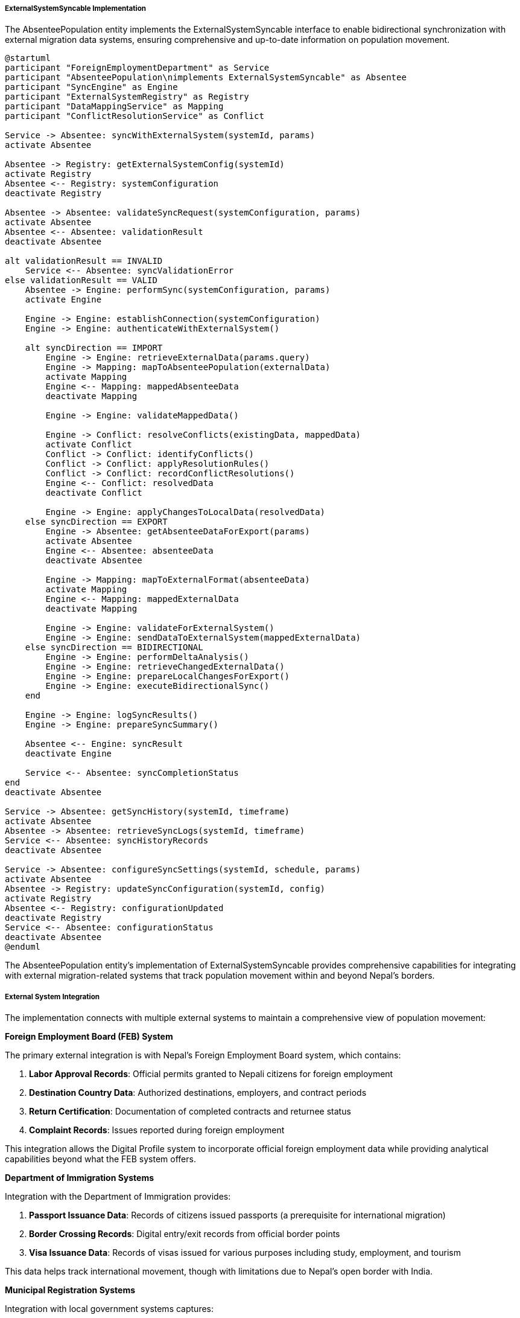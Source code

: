 ===== ExternalSystemSyncable Implementation

The AbsenteePopulation entity implements the ExternalSystemSyncable interface to enable bidirectional synchronization with external migration data systems, ensuring comprehensive and up-to-date information on population movement.

[plantuml]
----
@startuml
participant "ForeignEmploymentDepartment" as Service
participant "AbsenteePopulation\nimplements ExternalSystemSyncable" as Absentee
participant "SyncEngine" as Engine
participant "ExternalSystemRegistry" as Registry
participant "DataMappingService" as Mapping
participant "ConflictResolutionService" as Conflict

Service -> Absentee: syncWithExternalSystem(systemId, params)
activate Absentee

Absentee -> Registry: getExternalSystemConfig(systemId)
activate Registry
Absentee <-- Registry: systemConfiguration
deactivate Registry

Absentee -> Absentee: validateSyncRequest(systemConfiguration, params)
activate Absentee
Absentee <-- Absentee: validationResult
deactivate Absentee

alt validationResult == INVALID
    Service <-- Absentee: syncValidationError
else validationResult == VALID
    Absentee -> Engine: performSync(systemConfiguration, params)
    activate Engine
    
    Engine -> Engine: establishConnection(systemConfiguration)
    Engine -> Engine: authenticateWithExternalSystem()
    
    alt syncDirection == IMPORT
        Engine -> Engine: retrieveExternalData(params.query)
        Engine -> Mapping: mapToAbsenteePopulation(externalData)
        activate Mapping
        Engine <-- Mapping: mappedAbsenteeData
        deactivate Mapping
        
        Engine -> Engine: validateMappedData()
        
        Engine -> Conflict: resolveConflicts(existingData, mappedData)
        activate Conflict
        Conflict -> Conflict: identifyConflicts()
        Conflict -> Conflict: applyResolutionRules()
        Conflict -> Conflict: recordConflictResolutions()
        Engine <-- Conflict: resolvedData
        deactivate Conflict
        
        Engine -> Engine: applyChangesToLocalData(resolvedData)
    else syncDirection == EXPORT
        Engine -> Absentee: getAbsenteeDataForExport(params)
        activate Absentee
        Engine <-- Absentee: absenteeData
        deactivate Absentee
        
        Engine -> Mapping: mapToExternalFormat(absenteeData)
        activate Mapping
        Engine <-- Mapping: mappedExternalData
        deactivate Mapping
        
        Engine -> Engine: validateForExternalSystem()
        Engine -> Engine: sendDataToExternalSystem(mappedExternalData)
    else syncDirection == BIDIRECTIONAL
        Engine -> Engine: performDeltaAnalysis()
        Engine -> Engine: retrieveChangedExternalData()
        Engine -> Engine: prepareLocalChangesForExport()
        Engine -> Engine: executeBidirectionalSync()
    end
    
    Engine -> Engine: logSyncResults()
    Engine -> Engine: prepareSyncSummary()
    
    Absentee <-- Engine: syncResult
    deactivate Engine
    
    Service <-- Absentee: syncCompletionStatus
end
deactivate Absentee

Service -> Absentee: getSyncHistory(systemId, timeframe)
activate Absentee
Absentee -> Absentee: retrieveSyncLogs(systemId, timeframe)
Service <-- Absentee: syncHistoryRecords
deactivate Absentee

Service -> Absentee: configureSyncSettings(systemId, schedule, params)
activate Absentee
Absentee -> Registry: updateSyncConfiguration(systemId, config)
activate Registry
Absentee <-- Registry: configurationUpdated
deactivate Registry
Service <-- Absentee: configurationStatus
deactivate Absentee
@enduml
----

The AbsenteePopulation entity's implementation of ExternalSystemSyncable provides comprehensive capabilities for integrating with external migration-related systems that track population movement within and beyond Nepal's borders.

===== External System Integration

The implementation connects with multiple external systems to maintain a comprehensive view of population movement:

*Foreign Employment Board (FEB) System*

The primary external integration is with Nepal's Foreign Employment Board system, which contains:

1. **Labor Approval Records**: Official permits granted to Nepali citizens for foreign employment
2. **Destination Country Data**: Authorized destinations, employers, and contract periods
3. **Return Certification**: Documentation of completed contracts and returnee status
4. **Complaint Records**: Issues reported during foreign employment

This integration allows the Digital Profile system to incorporate official foreign employment data while providing analytical capabilities beyond what the FEB system offers.

*Department of Immigration Systems*

Integration with the Department of Immigration provides:

1. **Passport Issuance Data**: Records of citizens issued passports (a prerequisite for international migration)
2. **Border Crossing Records**: Digital entry/exit records from official border points
3. **Visa Issuance Data**: Records of visas issued for various purposes including study, employment, and tourism

This data helps track international movement, though with limitations due to Nepal's open border with India.

*Municipal Registration Systems*

Integration with local government systems captures:

1. **Internal Migration Registration**: Records of citizens changing residence between municipalities
2. **Temporary Absence Notification**: Documentation of planned temporary movement
3. **Household Composition Updates**: Changes in household membership due to migration

This connection provides visibility into internal migration patterns, though compliance with registration requirements varies significantly.

*International Labor Organization (ILO) Database*

For analytical purposes, the system integrates with ILO data:

1. **Regional Migration Trends**: Comparative data on migration patterns in South Asia
2. **Labor Market Analysis**: Destination country labor market conditions
3. **Migration Corridor Statistics**: Volume and characteristics of major migration corridors

This connection provides context for understanding Nepal's migration patterns within regional and global frameworks.

===== Synchronization Modes

The implementation supports different synchronization approaches based on data sensitivity and system capabilities:

1. **Import Mode**: One-way retrieval of data from external systems into the AbsenteePopulation repository

2. **Export Mode**: One-way provision of AbsenteePopulation data to external systems, typically with aggregation or anonymization

3. **Bidirectional Mode**: Two-way synchronization with systems that both provide and consume migration data

4. **Notification Mode**: Event-based triggers that alert external systems about significant changes without full data exchange

Each external system is configured with appropriate synchronization parameters based on data sharing agreements, technical capabilities, and security requirements.

===== Data Mapping Architecture

The synchronization process employs sophisticated mapping capabilities to handle the diverse data structures of external systems:

1. **Schema Mapping**: Transforms between the AbsenteePopulation data model and external system schemas

2. **Identification Reconciliation**: Links records across systems using various identifiers:
   - Citizenship ID
   - Passport number
   - Labor permit ID
   - Biometric identifiers when available

3. **Temporal Alignment**: Handles different time representations and time zones between systems

4. **Terminology Translation**: Maps status codes, reason classifications, and other enumerated values between systems

5. **Confidence Scoring**: Assigns trust levels to data based on source reliability and completeness

This mapping architecture is particularly important given the fragmented nature of migration data in Nepal's institutional landscape.

===== Conflict Resolution Strategies

When synchronizing with external systems, the implementation employs sophisticated conflict resolution for inconsistent data:

1. **Authority-Based Resolution**: Each data attribute has a defined authoritative source:
   - FEB is authoritative for labor permit details
   - Immigration is authoritative for border crossing dates
   - Municipal records are authoritative for household composition

2. **Temporal Precedence**: More recent data typically supersedes older data, with timestamps carefully verified

3. **Completeness Preference**: More complete records are preferred over partial records when other factors are equal

4. **Conflict Logging**: All data conflicts are logged for manual review and future reference

5. **Human Resolution Workflow**: Critical conflicts that cannot be automatically resolved are flagged for human decision

These strategies are essential for maintaining data integrity while integrating information from systems with varying levels of accuracy and timeliness.

===== Nepal-Specific Considerations

The implementation addresses several unique aspects of Nepal's migration context:

1. **India-Nepal Open Border**: Special handling for the open border with India where migration is undocumented but significant:
   - Integration with sample survey data
   - Statistical modeling for estimation
   - Seasonal pattern recognition

2. **Destination Country Cooperation**: Variable data sharing arrangements with different destination countries:
   - Gulf Cooperation Council country integration via labor attaches
   - Malaysia employment verification through agency systems
   - South Korea Employment Permit System (EPS) direct integration

3. **Linguistic Adaptation**: Support for multilingual data with transliteration capabilities:
   - Nepali-English name mapping
   - Arabic script handling for Gulf country records
   - Korean, Japanese, and other destination country scripts

4. **Post-Disaster Migration Tracking**: Special protocols for tracking population displacement after natural disasters:
   - Integration with emergency registration systems
   - Temporary settlement mapping
   - Family reunification tracking

These adaptations ensure the system addresses Nepal's unique migration landscape, characterized by high international labor migration coupled with significant internal displacement due to economic factors and natural disasters.

===== Scheduled Synchronization Management

The implementation includes sophisticated scheduling capabilities for regular data updates:

1. **Time-Based Scheduling**: Regular synchronization at configurable intervals:
   - Daily updates for critical systems like Immigration
   - Weekly updates for Labor Department data
   - Monthly updates for international organization data

2. **Event-Triggered Synchronization**: Data updates triggered by significant events:
   - Major natural disasters
   - Policy changes affecting migration
   - Labor market disruptions in destination countries

3. **Differential Synchronization**: Optimization to transfer only changed records:
   - Change detection based on timestamps
   - Hash comparison for data integrity
   - Bandwidth-efficient delta transfers

4. **Batch Processing**: Handling large data volumes through scheduled batch operations:
   - Off-peak execution
   - Chunked processing
   - Failure recovery mechanisms

This scheduling architecture ensures timely data currency while managing system load and bandwidth constraints.

===== Security and Compliance Framework

The external synchronization implementation incorporates robust security controls:

1. **Data Protection Measures**:
   - Encryption of all synchronized data in transit and at rest
   - Anonymization of sensitive details for analytical exports
   - Field-level access controls based on data sensitivity

2. **Authentication and Authorization**:
   - Multi-factor authentication for system connections
   - API key management with regular rotation
   - IP restriction for system access

3. **Audit and Compliance**:
   - Comprehensive logging of all synchronization activities
   - Regular audit of data access and usage
   - Compliance with Nepal's Electronic Transaction Act

4. **Privacy Controls**:
   - Consent management for data sharing
   - Purpose limitation enforcement
   - Data minimization principles

These controls ensure that sensitive migration data is protected while enabling necessary information sharing for governance and planning purposes.

===== Implementation Edge Cases

The synchronization mechanism handles several challenging scenarios common in Nepal's migration data ecosystem:

1. **System Downtime Handling**: Robust retry mechanisms with exponential backoff for temporary external system unavailability

2. **Partial Update Recovery**: Transaction management ensuring incomplete synchronization doesn't leave data in inconsistent states

3. **Identifier Changes**: Reconciliation capabilities for when key identifiers change (e.g., passport renewal, name changes after marriage)

4. **Record Merging**: Sophisticated handling for cases where multiple partial records are determined to be the same person

5. **Retroactive Corrections**: Proper versioning to handle cases where historical data is corrected in external systems

6. **Connectivity Challenges**: Store-and-forward capabilities for rural offices with intermittent connectivity

These edge case handlers are particularly important in Nepal's context, where system reliability varies significantly and migration data is collected through diverse channels with varying levels of digitization.
